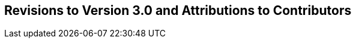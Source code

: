 Revisions to Version 3.0 and Attributions to Contributors
---------------------------------------------------------
